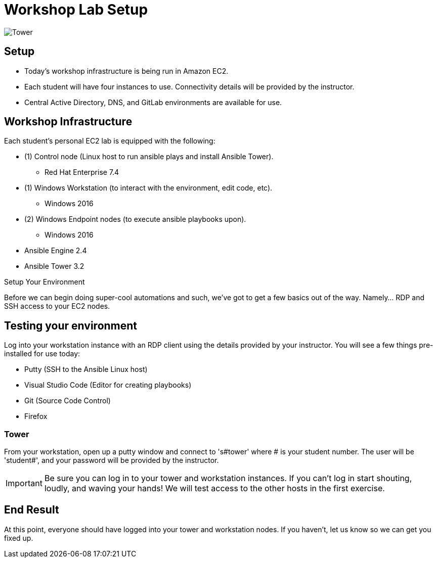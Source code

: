 

:badges:
:icons: font
:iconsdir: http://people.redhat.com/~jduncan/images/icons
:imagesdir: images
:source-highlighter: highlight.js
:source-language: yaml


= Workshop Lab Setup

image::tower.002.png['Tower']

== Setup

[IMPORTANT]
- Today's workshop infrastructure is being run in Amazon EC2.

- Each student will have four instances to use.  Connectivity details will be provided by the instructor.

- Central Active Directory, DNS, and GitLab environments are available for use.

== Workshop Infrastructure

Each student's personal EC2 lab is equipped with the following:

* (1) Control node (Linux host to run ansible plays and install Ansible Tower).
** Red Hat Enterprise 7.4
* (1) Windows Workstation (to interact with the environment, edit code, etc).
** Windows 2016
* (2) Windows Endpoint nodes (to execute ansible playbooks upon).
** Windows 2016
* Ansible Engine 2.4
* Ansible Tower 3.2

.Setup Your Environment

Before we can begin doing super-cool automations and such, we've got to get a few basics out of the way.
Namely... RDP and SSH access to your EC2 nodes.

== Testing your environment

Log into your workstation instance with an RDP client using the details provided by your instructor.  You will see a few things pre-installed for use today:

* Putty (SSH to the Ansible Linux host)
* Visual Studio Code (Editor for creating playbooks)
* Git (Source Code Control)
* Firefox

=== Tower

From your workstation, open up a putty window and connect to 's#tower' where # is your student number.  The user will be 'student#', and your password will be provided by the instructor.

[IMPORTANT]
Be sure you can log in to your tower and workstation instances.  If you can't log in start shouting, loudly, and waving your hands!  We will test access to the other hosts in the first exercise.

== End Result

At this point, everyone should have logged into your tower and workstation nodes.  If you haven't, let us know so we can get you fixed up.



